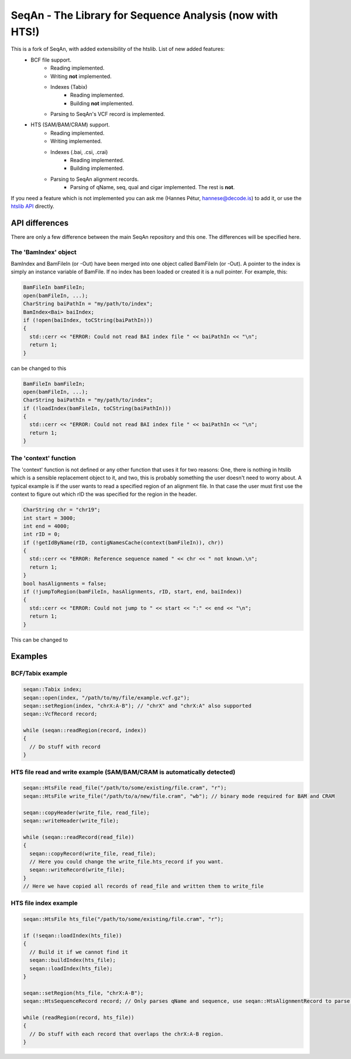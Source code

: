 SeqAn - The Library for Sequence Analysis (now with HTS!)
=========================================================

This is a fork of SeqAn, with added extensibility of the htslib. List of new added features:
 * BCF file support.
    - Reading implemented.
    - Writing **not** implemented.
    - Indexes (Tabix)
        + Reading implemented.
        + Building **not** implemented.
    - Parsing to SeqAn's VCF record is implemented.
 * HTS (SAM/BAM/CRAM) support.
    - Reading implemented.
    - Writing implemented.
    - Indexes (.bai, .csi, .crai)
        + Reading implemented.
        + Building implemented.
    - Parsing to SeqAn alignment records.
        + Parsing of qName, seq, qual and cigar implemented. The rest is **not**.


If you need a feature which is not implemented you can ask me (Hannes Pétur, hannese@decode.is) to add it, or use the `htslib API <https://github.com/samtools/htslib>`_ directly.


API differences
---------------

There are only a few difference between the main SeqAn repository and this one. The differences will be specified here.

The 'BamIndex' object
~~~~~~~~~~~~~~~~~~~~~

BamIndex and BamFileIn (or -Out) have been merged into one object called BamFileIn (or -Out). A pointer to the index is simply an instance variable of BamFile. If no index has been loaded or created it is a null pointer. For example, this:

.. code-block:: cpp

  BamFileIn bamFileIn;
  open(bamFileIn, ...);
  CharString baiPathIn = "my/path/to/index";
  BamIndex<Bai> baiIndex;
  if (!open(baiIndex, toCString(baiPathIn)))
  {
    std::cerr << "ERROR: Could not read BAI index file " << baiPathIn << "\n";
    return 1;
  }

can be changed to this

.. code-block:: cpp

  BamFileIn bamFileIn;
  open(bamFileIn, ...);
  CharString baiPathIn = "my/path/to/index";
  if (!loadIndex(bamFileIn, toCString(baiPathIn)))
  {
    std::cerr << "ERROR: Could not read BAI index file " << baiPathIn << "\n";
    return 1;
  }


The 'context' function
~~~~~~~~~~~~~~~~~~~~~~
The 'context' function is not defined or any other function that uses it for two reasons: One, there is nothing in htslib which is a sensible replacement object to it, and two, this is probably something the user doesn't need to worry about. A typical example is if the user wants to read a specified region of an alignment file. In that case the user must first use the context to figure out which rID the was specified for the region in the header.

.. code-block:: cpp

  CharString chr = "chr19";
  int start = 3000;
  int end = 4000;
  int rID = 0;
  if (!getIdByName(rID, contigNamesCache(context(bamFileIn)), chr))
  {
    std::cerr << "ERROR: Reference sequence named " << chr << " not known.\n";
    return 1;
  }
  bool hasAlignments = false;
  if (!jumpToRegion(bamFileIn, hasAlignments, rID, start, end, baiIndex))
  {
    std::cerr << "ERROR: Could not jump to " << start << ":" << end << "\n";
    return 1;
  }

This can be changed to

.. code-block:: cpp
  CharString chr = "chr19";
  int start = 3000;
  int end = 4000;
  int rID = 0;
  if (!setRegion(bamFileIn, toCString(chr), start, end))
  {
    std::cerr << "ERROR: Could not jump to " << chr << ":" << start << "-" << end << "\n";
    return 1;
  }


Examples
--------
BCF/Tabix example
~~~~~~~~~~~~~~~~~
.. code-block:: cpp

  seqan::Tabix index;
  seqan::open(index, "/path/to/my/file/example.vcf.gz");
  seqan::setRegion(index, "chrX:A-B"); // "chrX" and "chrX:A" also supported
  seqan::VcfRecord record;

  while (seqan::readRegion(record, index))
  {
    // Do stuff with record
  }

HTS file read and write example (SAM/BAM/CRAM is automatically detected)
~~~~~~~~~~~~~~~~~~~~~~~~~~~~~~~~~~~~~~~~~~~~~~~~~~~~~~~~~~~~~~~~~~~~~~~~

.. code-block:: cpp

  seqan::HtsFile read_file("/path/to/some/existing/file.cram", "r");
  seqan::HtsFile write_file("/path/to/a/new/file.cram", "wb"); // binary mode required for BAM and CRAM

  seqan::copyHeader(write_file, read_file);
  seqan::writeHeader(write_file);

  while (seqan::readRecord(read_file))
  {
    seqan::copyRecord(write_file, read_file);
    // Here you could change the write_file.hts_record if you want.
    seqan::writeRecord(write_file);
  }
  // Here we have copied all records of read_file and written them to write_file


HTS file index example
~~~~~~~~~~~~~~~~~~~~~~
.. code-block:: cpp

  seqan::HtsFile hts_file("/path/to/some/existing/file.cram", "r");

  if (!seqan::loadIndex(hts_file))
  {
    // Build it if we cannot find it
    seqan::buildIndex(hts_file);
    seqan::loadIndex(hts_file);
  }

  seqan::setRegion(hts_file, "chrX:A-B");
  seqan::HtsSequenceRecord record; // Only parses qName and sequence, use seqan::HtsAlignmentRecord to parse all

  while (readRegion(record, hts_file))
  {
    // Do stuff with each record that overlaps the chrX:A-B region.
  }
